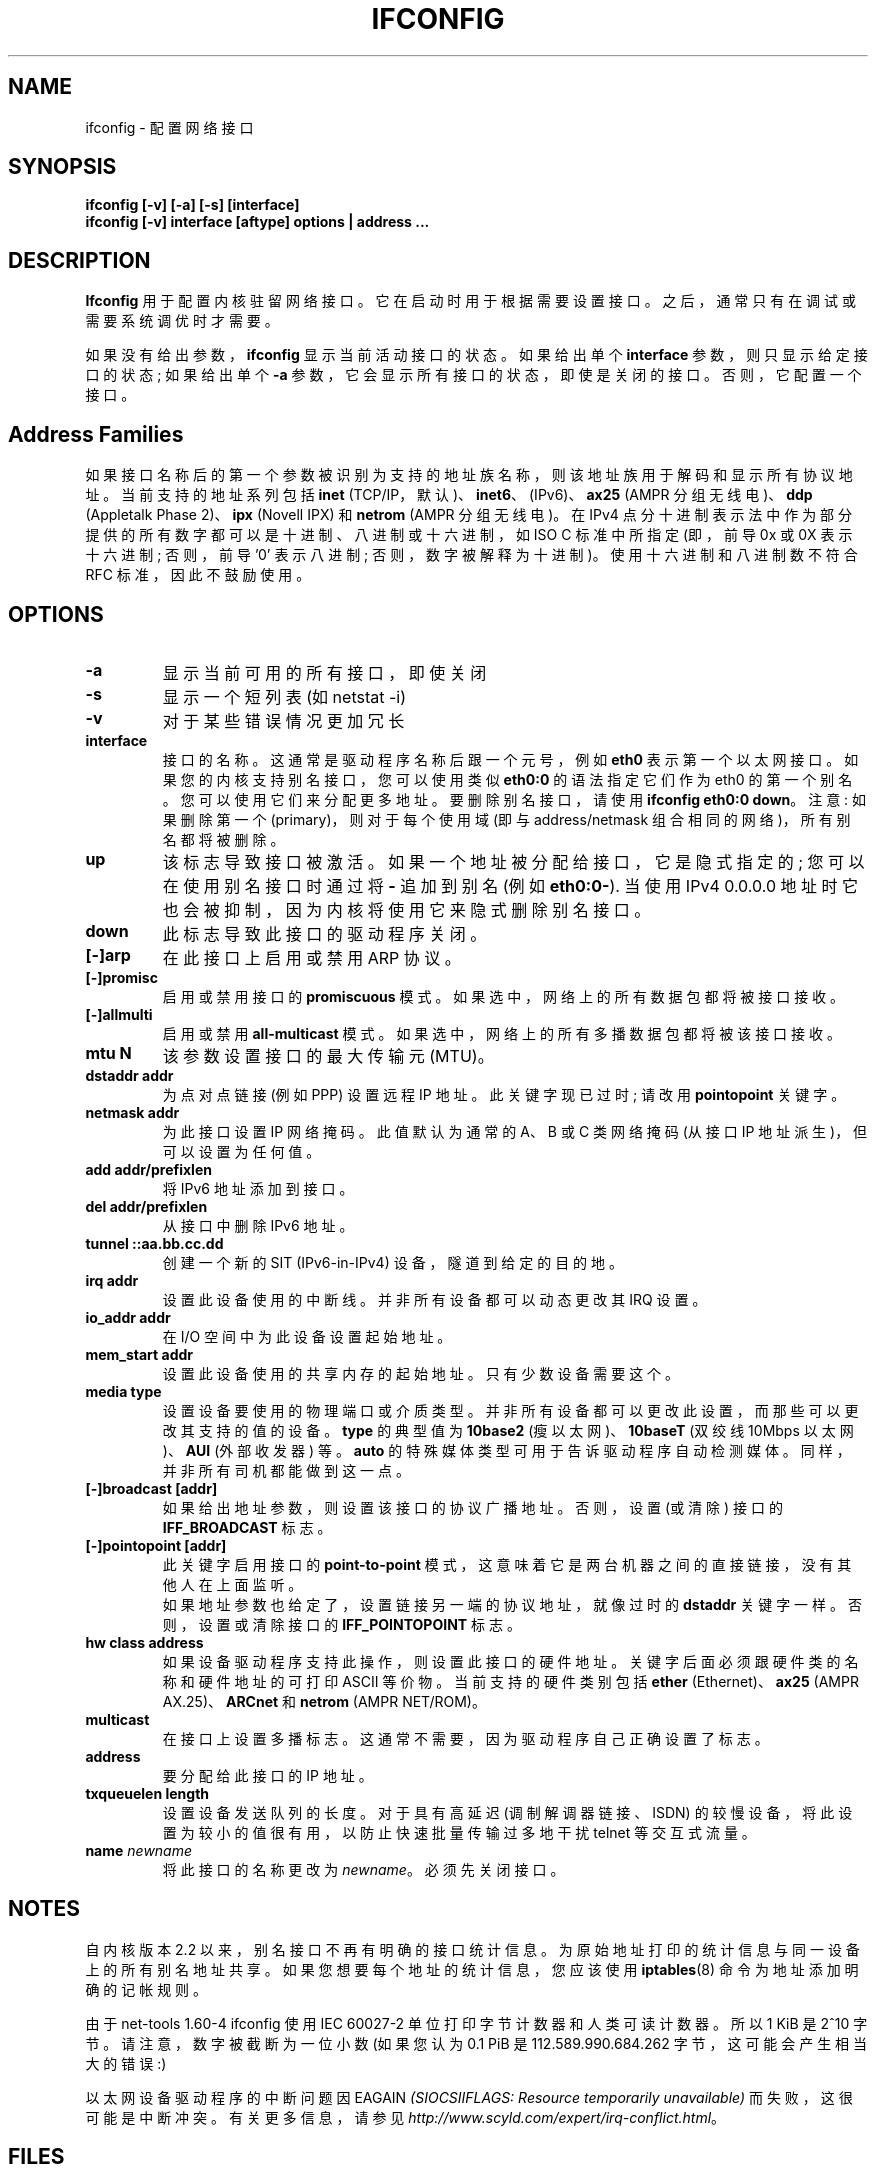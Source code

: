 .\" -*- coding: UTF-8 -*-
.\"*******************************************************************
.\"
.\" This file was generated with po4a. Translate the source file.
.\"
.\"*******************************************************************
.TH IFCONFIG 8 2008\-10\-03 net\-tools "Linux System Administrator's Manual"
.SH NAME
ifconfig \- 配置网络接口
.SH SYNOPSIS
\fBifconfig [\-v] [\-a] [\-s] [interface]\fP
.br
\fBifconfig [\-v] interface [aftype] options | address ...\fP
.SH DESCRIPTION
\fBIfconfig\fP 用于配置内核驻留网络接口。 它在启动时用于根据需要设置接口。 之后，通常只有在调试或需要系统调优时才需要。
.LP
如果没有给出参数，\fBifconfig\fP 显示当前活动接口的状态。 如果给出单个 \fBinterface\fP 参数，则只显示给定接口的状态; 如果给出单个
\fB\-a\fP 参数，它会显示所有接口的状态，即使是关闭的接口。 否则，它配置一个接口。

.SH "Address Families"
如果接口名称后的第一个参数被识别为支持的地址族名称，则该地址族用于解码和显示所有协议地址。 当前支持的地址系列包括 \fBinet\fP
(TCP/IP，默认)、\fBinet6\fP、(IPv6)、\fBax25\fP (AMPR 分组无线电)、\fBddp\fP (Appletalk Phase
2)、\fBipx\fP (Novell IPX) 和 \fBnetrom\fP (AMPR 分组无线电)。 在 IPv4
点分十进制表示法中作为部分提供的所有数字都可以是十进制、八进制或十六进制，如 ISO C 标准中所指定 (即，前导 0x 或 0X 表示十六进制;
否则，前导 '0' 表示八进制; 否则，数字被解释为十进制)。使用十六进制和八进制数不符合 RFC 标准，因此不鼓励使用。
.SH OPTIONS
.TP 
\fB\-a\fP
显示当前可用的所有接口，即使关闭
.TP 
\fB\-s\fP
显示一个短列表 (如 netstat \-i)
.TP 
\fB\-v\fP
对于某些错误情况更加冗长
.TP 
\fBinterface\fP
接口的名称。 这通常是驱动程序名称后跟一个元号，例如 \fBeth0\fP 表示第一个以太网接口。如果您的内核支持别名接口，您可以使用类似 \fBeth0:0\fP
的语法指定它们作为 eth0 的第一个别名。您可以使用它们来分配更多地址。要删除别名接口，请使用 \fBifconfig eth0:0 down\fP。
注意: 如果删除第一个 (primary)，则对于每个使用域 (即与 address/netmask 组合相同的网络)，所有别名都将被删除。
.TP 
\fBup\fP
该标志导致接口被激活。 如果一个地址被分配给接口，它是隐式指定的; 您可以在使用别名接口时通过将 \fB\-\fP 追加到别名 (例如
\fBeth0:0\-\fP).  当使用 IPv4 0.0.0.0 地址时它也会被抑制，因为内核将使用它来隐式删除别名接口。
.TP 
\fBdown\fP
此标志导致此接口的驱动程序关闭。
.TP 
\fB[\-]arp\fP
在此接口上启用或禁用 ARP 协议。
.TP 
\fB[\-]promisc\fP
启用或禁用接口的 \fBpromiscuous\fP 模式。 如果选中，网络上的所有数据包都将被接口接收。
.TP 
\fB[\-]allmulti\fP
启用或禁用 \fBall\-multicast\fP 模式。 如果选中，网络上的所有多播数据包都将被该接口接收。
.TP 
\fBmtu N\fP
该参数设置接口的最大传输元 (MTU)。
.TP 
\fBdstaddr addr\fP
为点对点链接 (例如 PPP) 设置远程 IP 地址。 此关键字现已过时; 请改用 \fBpointopoint\fP 关键字。
.TP 
\fBnetmask addr\fP
为此接口设置 IP 网络掩码。 此值默认为通常的 A、B 或 C 类网络掩码 (从接口 IP 地址派生)，但可以设置为任何值。
.TP 
\fBadd addr/prefixlen\fP
将 IPv6 地址添加到接口。
.TP 
\fBdel addr/prefixlen\fP
从接口中删除 IPv6 地址。
.TP 
\fBtunnel ::aa.bb.cc.dd\fP
创建一个新的 SIT (IPv6\-in\-IPv4) 设备，隧道到给定的目的地。
.TP 
\fBirq addr\fP
设置此设备使用的中断线。 并非所有设备都可以动态更改其 IRQ 设置。
.TP 
\fBio_addr addr\fP
在 I/O 空间中为此设备设置起始地址。
.TP 
\fBmem_start addr\fP
设置此设备使用的共享内存的起始地址。 只有少数设备需要这个。
.TP 
\fBmedia type\fP
设置设备要使用的物理端口或介质类型。 并非所有设备都可以更改此设置，而那些可以更改其支持的值的设备。 \fBtype\fP 的典型值为 \fB10base2\fP
(瘦以太网)、\fB10baseT\fP (双绞线 10Mbps 以太网)、\fBAUI\fP (外部收发器) 等。 \fBauto\fP
的特殊媒体类型可用于告诉驱动程序自动检测媒体。 同样，并非所有司机都能做到这一点。
.TP 
\fB[\-]broadcast [addr]\fP
如果给出地址参数，则设置该接口的协议广播地址。 否则，设置 (或清除) 接口的 \fBIFF_BROADCAST\fP 标志。
.TP 
\fB[\-]pointopoint [addr]\fP
此关键字启用接口的 \fBpoint\-to\-point\fP 模式，这意味着它是两台机器之间的直接链接，没有其他人在上面监听。
.br
如果地址参数也给定了，设置链接另一端的协议地址，就像过时的 \fBdstaddr\fP 关键字一样。 否则，设置或清除接口的
\fBIFF_POINTOPOINT\fP 标志。
.TP 
\fBhw class address\fP
如果设备驱动程序支持此操作，则设置此接口的硬件地址。 关键字后面必须跟硬件类的名称和硬件地址的可打印 ASCII 等价物。 当前支持的硬件类别包括
\fBether\fP (Ethernet)、\fBax25\fP (AMPR AX.25)、\fBARCnet\fP 和 \fBnetrom\fP (AMPR
NET/ROM)。
.TP 
\fBmulticast\fP
在接口上设置多播标志。这通常不需要，因为驱动程序自己正确设置了标志。
.TP 
\fBaddress\fP
要分配给此接口的 IP 地址。
.TP 
\fBtxqueuelen length\fP
设置设备发送队列的长度。对于具有高延迟 (调制解调器链接、ISDN) 的较慢设备，将此设置为较小的值很有用，以防止快速批量传输过多地干扰 telnet
等交互式流量。
.TP 
\fBname \fP\fInewname\fP
将此接口的名称更改为 \fInewname\fP。必须先关闭接口。
.SH NOTES
自内核版本 2.2
以来，别名接口不再有明确的接口统计信息。为原始地址打印的统计信息与同一设备上的所有别名地址共享。如果您想要每个地址的统计信息，您应该使用
\fBiptables\fP(8) 命令为地址添加明确的记帐规则。
.LP
由于 net\-tools 1.60\-4 ifconfig 使用 IEC 60027\-2 单位打印字节计数器和人类可读计数器。所以 1 KiB 是
2^10 字节。请注意，数字被截断为一位小数 (如果您认为 0.1 PiB 是 112.589.990.684.262 字节，这可能会产生相当大的错误
:)
.LP
以太网设备驱动程序的中断问题因 EAGAIN \fI(SIOCSIIFLAGS: Resource temporarily unavailable)\fP
而失败，这很可能是中断冲突。有关更多信息，请参见 \fIhttp://www.scyld.com/expert/irq\-conflict.html\fP。
.SH FILES
\fI/proc/net/dev\fP
.br
\fI/proc/net/if_inet6\fP
.SH BUGS
ifconfig 使用 ioctl 访问方式获取完整的地址信息，将硬件地址限制为 8 字节。 因为 Infiniband 硬件地址有 20
个字节，所以只有前 8 个字节能正确显示。 请使用 \fBiproute2\fP 包中的 \fBip link\fP 命令显示链路层信息，包括硬件地址。
.LP
虽然将显示 appletalk DDP 和 IPX 地址，但不能通过此命令更改它们。
.SH "SEE ALSO"
\fBroute\fP(8), \fBnetstat\fP(8), \fBarp\fP(8), \fBrarp\fP(8), \fBiptables\fP(8),
\fBifup\fP(8), \fBinterfaces\fP(5)
.br
http://physics.nist.gov/cuu/Units/binary.html \- 二进制倍数的前缀
.SH AUTHORS
弗雷德・N。范肯彭，<waltje@uwalt.nl.mugnet.org>
.br
艾伦考克斯，<Alan.Cox@linux.org>
.br
菲尔布伦德尔，<Philip.Blundell@pobox.com>
.br
安迪克莱恩
.br
伯恩德・埃肯费尔斯，<net\-tools@lina.inka.de>
.PP
.SH [手册页中文版]
.PP
本翻译为免费文档；阅读
.UR https://www.gnu.org/licenses/gpl-3.0.html
GNU 通用公共许可证第 3 版
.UE
或稍后的版权条款。因使用该翻译而造成的任何问题和损失完全由您承担。
.PP
该中文翻译由 wtklbm
.B <wtklbm@gmail.com>
根据个人学习需要制作。
.PP
项目地址:
.UR \fBhttps://github.com/wtklbm/manpages-chinese\fR
.ME 。
